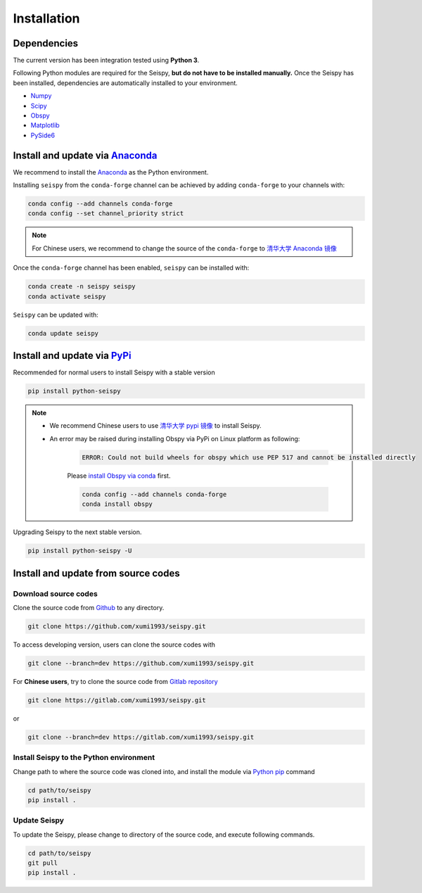 Installation
=================

Dependencies
---------------

The current version has been integration tested using **Python 3**. 

Following Python modules are required for the Seispy, **but do not have to be installed manually.** Once the Seispy has been installed, dependencies are automatically installed to your environment.

- `Numpy <https://numpy.org/>`_
- `Scipy <https://www.scipy.org/scipylib/index.html>`_
- `Obspy <https://docs.obspy.org/>`_
- `Matplotlib <https://matplotlib.org/>`_
- `PySide6 <https://doc.qt.io/qtforpython/index.html>`_


Install and update via `Anaconda <https://www.anaconda.com/>`_ 
-------------------------------------------------------------------

We recommend to install the `Anaconda <https://www.anaconda.com/>`_ as the Python environment. 

Installing ``seispy`` from the ``conda-forge`` channel can be achieved by adding ``conda-forge`` to your channels with:

.. code-block:: shell

    conda config --add channels conda-forge
    conda config --set channel_priority strict

.. note::

    For Chinese users, we recommend to change the source of the ``conda-forge`` to `清华大学 Anaconda 镜像 <https://mirrors.tuna.tsinghua.edu.cn/help/anaconda/>`_

Once the ``conda-forge`` channel has been enabled, ``seispy`` can be installed with:

.. code-block:: shell

    conda create -n seispy seispy
    conda activate seispy


``Seispy`` can be updated with:

.. code-block:: shell

    conda update seispy


Install and update via `PyPi <https://pypi.org/>`_
---------------------------------------------------

Recommended for normal users to install Seispy with a stable version

.. code-block:: shell

    pip install python-seispy

.. note::

    - We recommend Chinese users to use `清华大学 pypi 镜像 <https://mirrors.tuna.tsinghua.edu.cn/help/pypi/>`_ to install Seispy.
    
    - An error may be raised during installing Obspy via PyPi on Linux platform as following:

        .. code-block:: shell

            ERROR: Could not build wheels for obspy which use PEP 517 and cannot be installed directly

        Please `install Obspy via conda <https://github.com/obspy/obspy/wiki/Installation-via-Anaconda>`_ first.

        .. code-block:: shell

            conda config --add channels conda-forge
            conda install obspy

Upgrading Seispy to the next stable version. 

.. code-block:: shell

    pip install python-seispy -U


Install and update from source codes
--------------------------------------

Download source codes
^^^^^^^^^^^^^^^^^^^^^^^^

Clone the source code from `Github <https://github.com/xumi1993/seispy.git>`_ to any directory.

.. code-block:: shell

    git clone https://github.com/xumi1993/seispy.git

To access developing version, users can clone the source codes with 

.. code-block:: shell

    git clone --branch=dev https://github.com/xumi1993/seispy.git

For **Chinese users**, try to clone the source code from `Gitlab repository <https://gitlab.com/xumi1993/seispy.git>`_

.. code-block:: shell

    git clone https://gitlab.com/xumi1993/seispy.git

or

.. code-block:: shell

    git clone --branch=dev https://gitlab.com/xumi1993/seispy.git

Install Seispy to the Python environment
^^^^^^^^^^^^^^^^^^^^^^^^^^^^^^^^^^^^^^^^^^^^^^

Change path to where the source code was cloned into, and install the module via `Python pip <https://pip.pypa.io/>`_ command

.. code-block:: shell

    cd path/to/seispy
    pip install .

Update Seispy
^^^^^^^^^^^^^^^^

To update the Seispy, please change to directory of the source code, and execute following commands.

.. code-block:: shell

    cd path/to/seispy
    git pull
    pip install .
